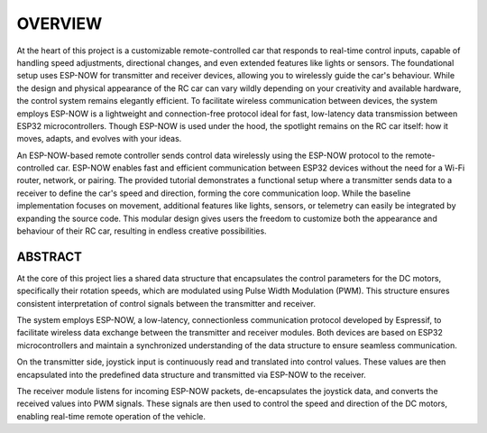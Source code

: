 OVERVIEW
============

At the heart of this project is a customizable remote-controlled car that responds to real-time control inputs, capable of handling speed adjustments, 
directional changes, and even extended features like lights or sensors. The foundational setup uses ESP-NOW for transmitter and receiver devices, 
allowing you to wirelessly guide the car's behaviour. While the design and physical appearance of the RC car can vary wildly depending on your 
creativity and available hardware, the control system remains elegantly efficient. To facilitate wireless communication between devices, the system employs 
ESP-NOW is a lightweight and connection-free protocol ideal for fast, low-latency data transmission between ESP32 microcontrollers. Though ESP-NOW is used under 
the hood, the spotlight remains on the RC car itself: how it moves, adapts, and evolves with your ideas.

An ESP-NOW-based remote controller sends control data wirelessly using the ESP-NOW protocol to the remote-controlled car. ESP-NOW enables fast and 
efficient communication between ESP32 devices without the need for a Wi-Fi router, network, or pairing. The provided tutorial demonstrates a functional 
setup where a transmitter sends data to a receiver to define the car's speed and direction, forming the core communication loop. While the baseline 
implementation focuses on movement, additional features like lights, sensors, or telemetry can easily be integrated by expanding the source code. This 
modular design gives users the freedom to customize both the appearance and behaviour of their RC car, resulting in endless creative possibilities.

ABSTRACT
--------

At the core of this project lies a shared data structure that encapsulates the control parameters for the DC motors, specifically their rotation speeds, 
which are modulated using Pulse Width Modulation (PWM). This structure ensures consistent interpretation of control signals between the transmitter 
and receiver.

The system employs ESP-NOW, a low-latency, connectionless communication protocol developed by Espressif, to facilitate wireless data exchange between 
the transmitter and receiver modules. Both devices are based on ESP32 microcontrollers and maintain a synchronized understanding of the data structure 
to ensure seamless communication.

On the transmitter side, joystick input is continuously read and translated into control values. These values are then encapsulated into the 
predefined data structure and transmitted via ESP-NOW to the receiver.

The receiver module listens for incoming ESP-NOW packets, de-encapsulates the joystick data, and converts the received values into PWM signals. 
These signals are then used to control the speed and direction of the DC motors, enabling real-time remote operation of the vehicle.